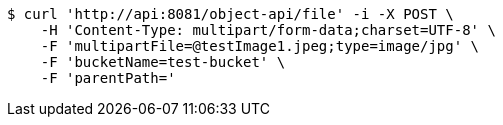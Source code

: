 [source,bash]
----
$ curl 'http://api:8081/object-api/file' -i -X POST \
    -H 'Content-Type: multipart/form-data;charset=UTF-8' \
    -F 'multipartFile=@testImage1.jpeg;type=image/jpg' \
    -F 'bucketName=test-bucket' \
    -F 'parentPath='
----